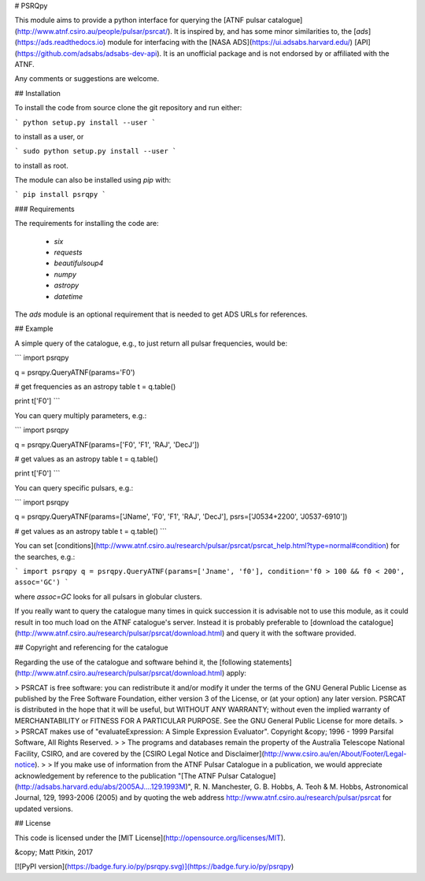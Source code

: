 # PSRQpy

This module aims to provide a python interface for querying the [ATNF pulsar catalogue](http://www.atnf.csiro.au/people/pulsar/psrcat/).
It is inspired by, and has some minor similarities to, the [`ads`](https://ads.readthedocs.io) module for interfacing with the
[NASA ADS](https://ui.adsabs.harvard.edu/) [API](https://github.com/adsabs/adsabs-dev-api). It is an unofficial
package and is not endorsed by or affiliated with the ATNF.

Any comments or suggestions are welcome.

## Installation

To install the code from source clone the git repository and run either:

```
python setup.py install --user
```

to install as a user, or

```
sudo python setup.py install --user
```

to install as root.

The module can also be installed using `pip` with:

```
pip install psrqpy
```

### Requirements

The requirements for installing the code are:

 * `six`
 * `requests`
 * `beautifulsoup4`
 * `numpy`
 * `astropy`
 * `datetime`

The `ads` module is an optional requirement that is needed to get ADS URLs for references.

## Example

A simple query of the catalogue, e.g., to just return all pulsar frequencies, would be:

```
import psrqpy

q = psrqpy.QueryATNF(params='F0')

# get frequencies as an astropy table
t = q.table()

print t['F0']
```

You can query multiply parameters, e.g.:

```
import psrqpy

q = psrqpy.QueryATNF(params=['F0', 'F1', 'RAJ', 'DecJ'])

# get values as an astropy table
t = q.table()

print t['F0']
```

You can query specific pulsars, e.g.:

```
import psrqpy

q = psrqpy.QueryATNF(params=['JName', 'F0', 'F1', 'RAJ', 'DecJ'], psrs=['J0534+2200', 'J0537-6910'])

# get values as an astropy table
t = q.table()
```

You can set [conditions](http://www.atnf.csiro.au/research/pulsar/psrcat/psrcat_help.html?type=normal#condition) for the searches,
e.g.:

```
import psrqpy
q = psrqpy.QueryATNF(params=['Jname', 'f0'], condition='f0 > 100 && f0 < 200', assoc='GC')
```

where `assoc=GC` looks for all pulsars in globular clusters.

If you really want to query the catalogue many times in quick succession it is advisable not to use this module, as
it could result in too much load on the ATNF catalogue's server. Instead it is probably preferable to [download
the catalogue](http://www.atnf.csiro.au/research/pulsar/psrcat/download.html) and query it with the software
provided.

## Copyright and referencing for the catalogue

Regarding the use of the catalogue and software behind it, the [following statements](http://www.atnf.csiro.au/research/pulsar/psrcat/download.html) apply:

> PSRCAT is free software: you can redistribute it and/or modify it under the terms of the GNU General Public License as published by the Free Software Foundation, either version 3 of the License, or (at your option) any later version. PSRCAT is distributed in the hope that it will be useful, but WITHOUT ANY WARRANTY; without even the implied warranty of MERCHANTABILITY or FITNESS FOR A PARTICULAR PURPOSE. See the GNU General Public License for more details.
>
> PSRCAT makes use of "evaluateExpression: A Simple Expression Evaluator". Copyright &copy; 1996 - 1999 Parsifal Software, All Rights Reserved.
>
> The programs and databases remain the property of the Australia Telescope National Facility, CSIRO, and are covered by the [CSIRO Legal Notice and Disclaimer](http://www.csiro.au/en/About/Footer/Legal-notice).
>
> If you make use of information from the ATNF Pulsar Catalogue in a publication, we would appreciate acknowledgement by reference to the publication "[The ATNF Pulsar Catalogue](http://adsabs.harvard.edu/abs/2005AJ....129.1993M)", R. N. Manchester, G. B. Hobbs, A. Teoh & M. Hobbs, Astronomical Journal, 129, 1993-2006 (2005) and by quoting the web address http://www.atnf.csiro.au/research/pulsar/psrcat for updated versions.

## License

This code is licensed under the [MIT License](http://opensource.org/licenses/MIT).

&copy; Matt Pitkin, 2017

[![PyPI version](https://badge.fury.io/py/psrqpy.svg)](https://badge.fury.io/py/psrqpy)




